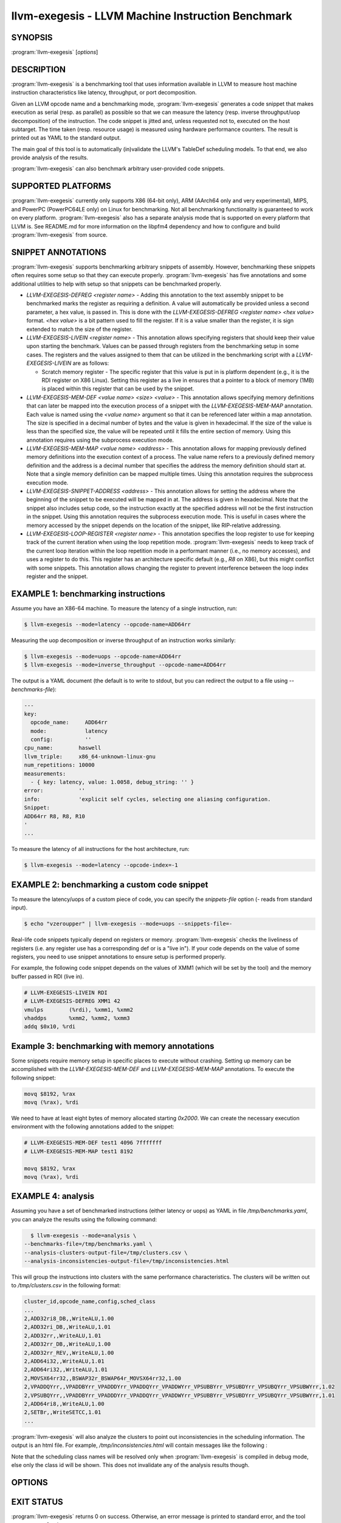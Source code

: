 llvm-exegesis - LLVM Machine Instruction Benchmark
==================================================

.. program:: llvm-exegesis

SYNOPSIS
--------

:program:`llvm-exegesis` [*options*]

DESCRIPTION
-----------

:program:`llvm-exegesis` is a benchmarking tool that uses information available
in LLVM to measure host machine instruction characteristics like latency,
throughput, or port decomposition.

Given an LLVM opcode name and a benchmarking mode, :program:`llvm-exegesis`
generates a code snippet that makes execution as serial (resp. as parallel) as
possible so that we can measure the latency (resp. inverse throughput/uop decomposition)
of the instruction.
The code snippet is jitted and, unless requested not to, executed on the
host subtarget. The time taken (resp. resource usage) is measured using
hardware performance counters. The result is printed out as YAML
to the standard output.

The main goal of this tool is to automatically (in)validate the LLVM's TableDef
scheduling models. To that end, we also provide analysis of the results.

:program:`llvm-exegesis` can also benchmark arbitrary user-provided code
snippets.

SUPPORTED PLATFORMS
-------------------

:program:`llvm-exegesis` currently only supports X86 (64-bit only), ARM
(AArch64 only and very experimental), MIPS, and PowerPC (PowerPC64LE only) on
Linux for benchmarking. Not all benchmarking functionality is guaranteed to
work on every platform. :program:`llvm-exegesis` also has a separate analysis
mode that is supported on every platform that LLVM is. See README.md for
more information on the libpfm4 dependency and how to configure and build
:program:`llvm-exegesis` from source.

SNIPPET ANNOTATIONS
-------------------

:program:`llvm-exegesis` supports benchmarking arbitrary snippets of assembly.
However, benchmarking these snippets often requires some setup so that they
can execute properly. :program:`llvm-exegesis` has five annotations and some
additional utilities to help with setup so that snippets can be benchmarked
properly.

* `LLVM-EXEGESIS-DEFREG <register name>` - Adding this annotation to the text
  assembly snippet to be benchmarked marks the register as requiring a definition.
  A value will automatically be provided unless a second parameter, a hex value,
  is passed in. This is done with the `LLVM-EXEGESIS-DEFREG <register name> <hex value>`
  format. `<hex value>` is a bit pattern used to fill the register. If it is a
  value smaller than the register, it is sign extended to match the size of the
  register.
* `LLVM-EXEGESIS-LIVEIN <register name>` - This annotation allows specifying
  registers that should keep their value upon starting the benchmark. Values
  can be passed through registers from the benchmarking setup in some cases.
  The registers and the values assigned to them that can be utilized in the
  benchmarking script with a `LLVM-EXEGESIS-LIVEIN` are as follows:

  * Scratch memory register - The specific register that this value is put in
    is platform dependent (e.g., it is the RDI register on X86 Linux). Setting
    this register as a live in ensures that a pointer to a block of memory (1MB)
    is placed within this register that can be used by the snippet.
* `LLVM-EXEGESIS-MEM-DEF <value name> <size> <value>` - This annotation allows
  specifying memory definitions that can later be mapped into the execution
  process of a snippet with the `LLVM-EXEGESIS-MEM-MAP` annotation. Each
  value is named using the `<value name>` argument so that it can be referenced
  later within a map annotation. The size is specified in a decimal number of
  bytes and the value is given in hexadecimal. If the size of the value is less
  than the specified size, the value will be repeated until it fills the entire
  section of memory. Using this annotation requires using the subprocess execution
  mode.
* `LLVM-EXEGESIS-MEM-MAP <value name> <address>` - This annotation allows for
  mapping previously defined memory definitions into the execution context of a
  process. The value name refers to a previously defined memory definition and
  the address is a decimal number that specifies the address the memory
  definition should start at. Note that a single memory definition can be
  mapped multiple times. Using this annotation requires the subprocess
  execution mode.
* `LLVM-EXEGESIS-SNIPPET-ADDRESS <address>` - This annotation allows for
  setting the address where the beginning of the snippet to be executed will
  be mapped in at. The address is given in hexadecimal. Note that the snippet
  also includes setup code, so the instruction exactly at the specified
  address will not be the first instruction in the snippet. Using this
  annotation requires the subprocess execution mode. This is useful in
  cases where the memory accessed by the snippet depends on the location
  of the snippet, like RIP-relative addressing.
* `LLVM-EXEGESIS-LOOP-REGISTER <register name>` - This annotation specifies
  the loop register to use for keeping track of the current iteration when
  using the loop repetition mode. :program:`llvm-exegesis` needs to keep track
  of the current loop iteration within the loop repetition mode in a performant
  manner (i.e., no memory accesses), and uses a register to do this. This register
  has an architecture specific default (e.g., `R8` on X86), but this might conflict
  with some snippets. This annotation allows changing the register to prevent
  interference between the loop index register and the snippet.

EXAMPLE 1: benchmarking instructions
------------------------------------

Assume you have an X86-64 machine. To measure the latency of a single
instruction, run:

.. code-block:: bash

    $ llvm-exegesis --mode=latency --opcode-name=ADD64rr

Measuring the uop decomposition or inverse throughput of an instruction works similarly:

.. code-block:: bash

    $ llvm-exegesis --mode=uops --opcode-name=ADD64rr
    $ llvm-exegesis --mode=inverse_throughput --opcode-name=ADD64rr


The output is a YAML document (the default is to write to stdout, but you can
redirect the output to a file using `--benchmarks-file`):

.. code-block:: none

  ---
  key:
    opcode_name:     ADD64rr
    mode:            latency
    config:          ''
  cpu_name:        haswell
  llvm_triple:     x86_64-unknown-linux-gnu
  num_repetitions: 10000
  measurements:
    - { key: latency, value: 1.0058, debug_string: '' }
  error:           ''
  info:            'explicit self cycles, selecting one aliasing configuration.
  Snippet:
  ADD64rr R8, R8, R10
  '
  ...

To measure the latency of all instructions for the host architecture, run:

.. code-block:: bash

    $ llvm-exegesis --mode=latency --opcode-index=-1


EXAMPLE 2: benchmarking a custom code snippet
---------------------------------------------

To measure the latency/uops of a custom piece of code, you can specify the
`snippets-file` option (`-` reads from standard input).

.. code-block:: bash

    $ echo "vzeroupper" | llvm-exegesis --mode=uops --snippets-file=-

Real-life code snippets typically depend on registers or memory.
:program:`llvm-exegesis` checks the liveliness of registers (i.e. any register
use has a corresponding def or is a "live in"). If your code depends on the
value of some registers, you need to use snippet annotations to ensure setup
is performed properly.

For example, the following code snippet depends on the values of XMM1 (which
will be set by the tool) and the memory buffer passed in RDI (live in).

.. code-block:: none

  # LLVM-EXEGESIS-LIVEIN RDI
  # LLVM-EXEGESIS-DEFREG XMM1 42
  vmulps	(%rdi), %xmm1, %xmm2
  vhaddps	%xmm2, %xmm2, %xmm3
  addq $0x10, %rdi


Example 3: benchmarking with memory annotations
-----------------------------------------------

Some snippets require memory setup in specific places to execute without
crashing. Setting up memory can be accomplished with the `LLVM-EXEGESIS-MEM-DEF`
and `LLVM-EXEGESIS-MEM-MAP` annotations. To execute the following snippet:

.. code-block:: none

    movq $8192, %rax
    movq (%rax), %rdi

We need to have at least eight bytes of memory allocated starting `0x2000`.
We can create the necessary execution environment with the following
annotations added to the snippet:

.. code-block:: none

  # LLVM-EXEGESIS-MEM-DEF test1 4096 7fffffff
  # LLVM-EXEGESIS-MEM-MAP test1 8192

  movq $8192, %rax
  movq (%rax), %rdi

EXAMPLE 4: analysis
-------------------

Assuming you have a set of benchmarked instructions (either latency or uops) as
YAML in file `/tmp/benchmarks.yaml`, you can analyze the results using the
following command:

.. code-block:: bash

    $ llvm-exegesis --mode=analysis \
  --benchmarks-file=/tmp/benchmarks.yaml \
  --analysis-clusters-output-file=/tmp/clusters.csv \
  --analysis-inconsistencies-output-file=/tmp/inconsistencies.html

This will group the instructions into clusters with the same performance
characteristics. The clusters will be written out to `/tmp/clusters.csv` in the
following format:

.. code-block:: none

  cluster_id,opcode_name,config,sched_class
  ...
  2,ADD32ri8_DB,,WriteALU,1.00
  2,ADD32ri_DB,,WriteALU,1.01
  2,ADD32rr,,WriteALU,1.01
  2,ADD32rr_DB,,WriteALU,1.00
  2,ADD32rr_REV,,WriteALU,1.00
  2,ADD64i32,,WriteALU,1.01
  2,ADD64ri32,,WriteALU,1.01
  2,MOVSX64rr32,,BSWAP32r_BSWAP64r_MOVSX64rr32,1.00
  2,VPADDQYrr,,VPADDBYrr_VPADDDYrr_VPADDQYrr_VPADDWYrr_VPSUBBYrr_VPSUBDYrr_VPSUBQYrr_VPSUBWYrr,1.02
  2,VPSUBQYrr,,VPADDBYrr_VPADDDYrr_VPADDQYrr_VPADDWYrr_VPSUBBYrr_VPSUBDYrr_VPSUBQYrr_VPSUBWYrr,1.01
  2,ADD64ri8,,WriteALU,1.00
  2,SETBr,,WriteSETCC,1.01
  ...

:program:`llvm-exegesis` will also analyze the clusters to point out
inconsistencies in the scheduling information. The output is an html file. For
example, `/tmp/inconsistencies.html` will contain messages like the following :

.. image:: llvm-exegesis-analysis.png
  :align: center

Note that the scheduling class names will be resolved only when
:program:`llvm-exegesis` is compiled in debug mode, else only the class id will
be shown. This does not invalidate any of the analysis results though.

OPTIONS
-------

.. option:: --help

 Print a summary of command line options.

.. option:: --opcode-index=<LLVM opcode index>

 Specify the opcode to measure, by index. Specifying `-1` will result
 in measuring every existing opcode. See example 1 for details.
 Either `opcode-index`, `opcode-name` or `snippets-file` must be set.

.. option:: --opcode-name=<opcode name 1>,<opcode name 2>,...

 Specify the opcode to measure, by name. Several opcodes can be specified as
 a comma-separated list. See example 1 for details.
 Either `opcode-index`, `opcode-name` or `snippets-file` must be set.

.. option:: --snippets-file=<filename>

 Specify the custom code snippet to measure. See example 2 for details.
 Either `opcode-index`, `opcode-name` or `snippets-file` must be set.

.. option:: --mode=[latency|uops|inverse_throughput|analysis]

 Specify the run mode. Note that some modes have additional requirements and options.

 `latency` mode can be  make use of either RDTSC or LBR.
 `latency[LBR]` is only available on X86 (at least `Skylake`).
 To run in `latency` mode, a positive value must be specified
 for `x86-lbr-sample-period` and `--repetition-mode=loop`.

 In `analysis` mode, you also need to specify at least one of the
 `-analysis-clusters-output-file=` and `-analysis-inconsistencies-output-file=`.

.. option:: --benchmark-phase=[prepare-snippet|prepare-and-assemble-snippet|assemble-measured-code|measure]

  By default, when `-mode=` is specified, the generated snippet will be executed
  and measured, and that requires that we are running on the hardware for which
  the snippet was generated, and that supports performance measurements.
  However, it is possible to stop at some stage before measuring. Choices are:
  * ``prepare-snippet``: Only generate the minimal instruction sequence.
  * ``prepare-and-assemble-snippet``: Same as ``prepare-snippet``, but also dumps an excerpt of the sequence (hex encoded).
  * ``assemble-measured-code``: Same as ``prepare-and-assemble-snippet``. but also creates the full sequence that can be dumped to a file using ``--dump-object-to-disk``.
  * ``measure``: Same as ``assemble-measured-code``, but also runs the measurement.

.. option:: --x86-lbr-sample-period=<nBranches/sample>

  Specify the LBR sampling period - how many branches before we take a sample.
  When a positive value is specified for this option and when the mode is `latency`,
  we will use LBRs for measuring.
  On choosing the "right" sampling period, a small value is preferred, but throttling
  could occur if the sampling is too frequent. A prime number should be used to
  avoid consistently skipping certain blocks.

.. option:: --x86-disable-upper-sse-registers

  Using the upper xmm registers (xmm8-xmm15) forces a longer instruction encoding
  which may put greater pressure on the frontend fetch and decode stages,
  potentially reducing the rate that instructions are dispatched to the backend,
  particularly on older hardware. Comparing baseline results with this mode
  enabled can help determine the effects of the frontend and can be used to
  improve latency and throughput estimates.

.. option:: --repetition-mode=[duplicate|loop|min|middle-half-duplicate|middle-half-loop]

 Specify the repetition mode. `duplicate` will create a large, straight line
 basic block with `min-instructions` instructions (repeating the snippet
 `min-instructions`/`snippet size` times). `loop` will, optionally, duplicate the
 snippet until the loop body contains at least `loop-body-size` instructions,
 and then wrap the result in a loop which will execute `min-instructions`
 instructions (thus, again, repeating the snippet
 `min-instructions`/`snippet size` times). The `loop` mode, especially with loop
 unrolling tends to better hide the effects of the CPU frontend on architectures
 that cache decoded instructions, but consumes a register for counting
 iterations. If performing an analysis over many opcodes, it may be best to
 instead use the `min` mode, which will run each other mode,
 and produce the minimal measured result. The middle half repetition modes
 will either duplicate or run the snippet in a loop depending upon the specific
 mode. The middle half repetition modes will run two benchmarks, one twice the
 length of the first one, and then subtract the difference between them to get
 values without overhead.

.. option:: --min-instructions=<Number of instructions>

 Specify the target number of executed instructions. Note that the actual
 repetition count of the snippet will be `min-instructions`/`snippet size`.
 Higher values lead to more accurate measurements but lengthen the benchmark.

.. option:: --loop-body-size=<Preferred loop body size>

 Only effective for `-repetition-mode=[loop|min]`.
 Instead of looping over the snippet directly, first duplicate it so that the
 loop body contains at least this many instructions. This potentially results
 in loop body being cached in the CPU Op Cache / Loop Cache, which allows to
 which may have higher throughput than the CPU decoders.

.. option:: --max-configs-per-opcode=<value>

 Specify the maximum configurations that can be generated for each opcode.
 By default this is `1`, meaning that we assume that a single measurement is
 enough to characterize an opcode. This might not be true of all instructions:
 for example, the performance characteristics of the LEA instruction on X86
 depends on the value of assigned registers and immediates. Setting a value of
 `-max-configs-per-opcode` larger than `1` allows `llvm-exegesis` to explore
 more configurations to discover if some register or immediate assignments
 lead to different performance characteristics.


.. option:: --benchmarks-file=</path/to/file>

 File to read (`analysis` mode) or write (`latency`/`uops`/`inverse_throughput`
 modes) benchmark results. "-" uses stdin/stdout.

.. option:: --analysis-clusters-output-file=</path/to/file>

 If provided, write the analysis clusters as CSV to this file. "-" prints to
 stdout. By default, this analysis is not run.

.. option:: --analysis-inconsistencies-output-file=</path/to/file>

 If non-empty, write inconsistencies found during analysis to this file. `-`
 prints to stdout. By default, this analysis is not run.

.. option:: --analysis-filter=[all|reg-only|mem-only]

 By default, all benchmark results are analysed, but sometimes it may be useful
 to only look at those that to not involve memory, or vice versa. This option
 allows to either keep all benchmarks, or filter out (ignore) either all the
 ones that do involve memory (involve instructions that may read or write to
 memory), or the opposite, to only keep such benchmarks.

.. option:: --analysis-clustering=[dbscan,naive]

 Specify the clustering algorithm to use. By default DBSCAN will be used.
 Naive clustering algorithm is better for doing further work on the
 `-analysis-inconsistencies-output-file=` output, it will create one cluster
 per opcode, and check that the cluster is stable (all points are neighbours).

.. option:: --analysis-numpoints=<dbscan numPoints parameter>

 Specify the numPoints parameters to be used for DBSCAN clustering
 (`analysis` mode, DBSCAN only).

.. option:: --analysis-clustering-epsilon=<dbscan epsilon parameter>

 Specify the epsilon parameter used for clustering of benchmark points
 (`analysis` mode).

.. option:: --analysis-inconsistency-epsilon=<epsilon>

 Specify the epsilon parameter used for detection of when the cluster
 is different from the LLVM schedule profile values (`analysis` mode).

.. option:: --analysis-display-unstable-clusters

 If there is more than one benchmark for an opcode, said benchmarks may end up
 not being clustered into the same cluster if the measured performance
 characteristics are different. by default all such opcodes are filtered out.
 This flag will instead show only such unstable opcodes.

.. option:: --ignore-invalid-sched-class=false

 If set, ignore instructions that do not have a sched class (class idx = 0).

.. option:: --mtriple=<triple name>

 Target triple. See `-version` for available targets.

.. option:: --mcpu=<cpu name>

 If set, measure the cpu characteristics using the counters for this CPU. This
 is useful when creating new sched models (the host CPU is unknown to LLVM).
 (`-mcpu=help` for details)

.. option:: --analysis-override-benchmark-triple-and-cpu

  By default, llvm-exegesis will analyze the benchmarks for the triple/CPU they
  were measured for, but if you want to analyze them for some other combination
  (specified via `-mtriple`/`-mcpu`), you can pass this flag.

.. option:: --dump-object-to-disk=true

 If set,  llvm-exegesis will dump the generated code to a temporary file to
 enable code inspection. Disabled by default.

.. option:: --use-dummy-perf-counters

 If set, llvm-exegesis will not read any real performance counters and
 return a dummy value instead. This can be used to ensure a snippet doesn't
 crash when hardware performance counters are unavailable and for
 debugging :program:`llvm-exegesis` itself.

.. option:: --execution-mode=[inprocess,subprocess]

  This option specifies what execution mode to use. The `inprocess` execution
  mode is the default. The `subprocess` execution mode allows for additional
  features such as memory annotations but is currently restricted to X86-64
  on Linux.

.. option:: --benchmark-repeat-count=<repeat-count>

  This option enables specifying the number of times to repeat the measurement
  when performing latency measurements. By default, llvm-exegesis will repeat
  a latency measurement enough times to balance run-time and noise reduction.

.. option:: --validation-counter=[instructions-retired,l1d-cache-load-misses,
   l1d-cache-store-misses,l1i-cache-load-misses,data-tlb-load-misses,
   data-tld-store-misses,instruction-tlb-load-misses]

   This option enables the use of validation counters, which measure additional
   microarchitectural events like cache misses to validate snippet execution
   conditions. These events are measured using the perf subsystem in a group
   with the performance counter used to measure the value of interest. This
   flag can be specified multiple times to measure multiple events. The maximum
   number of validation counters is platform dependent.

EXIT STATUS
-----------

:program:`llvm-exegesis` returns 0 on success. Otherwise, an error message is
printed to standard error, and the tool returns a non 0 value.
